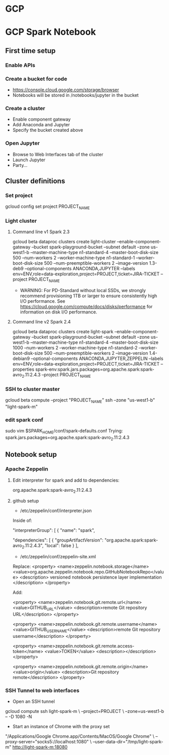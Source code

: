 * GCP
* GCP Spark Notebook
** First time setup
*** Enable APIs
*** Create a bucket for code
  - https://console.cloud.google.com/storage/browser
  - Notebooks will be stored in /notebooks/jupyter in the bucket
*** Create a cluster
  - Enable component gateway
  - Add Anaconda and Jupyter
  - Specify the bucket created above
*** Open Jupyter
  - Browse to Web Interfaces tab of the cluster
  - Launch Jupyter
  - Party...
** Cluster definitions
*** Set project
gcloud config set project PROJECT_NAME
*** Light cluster
**** Command line v1 Spark 2.3
gcloud beta dataproc clusters create light-cluster --enable-component-gateway --bucket spark-playground-bucket --subnet default --zone us-west1-b --master-machine-type n1-standard-4 --master-boot-disk-size 500 --num-workers 2 --worker-machine-type n1-standard-1 --worker-boot-disk-size 500 --num-preemptible-workers 2 --image-version 1.3-deb9 --optional-components ANACONDA,JUPYTER --labels env=ENV,role=data-exploration,project=PROJECT,ticket=JIRA-TICKET --project PROJECT_NAME
  - WARNING: For PD-Standard without local SSDs, we strongly recommend
    provisioning 1TB or larger to ensure consistently high I/O performance.
    See https://cloud.google.com/compute/docs/disks/performance for
    information on disk I/O performance.
**** Command line v2 Spark 2.4
gcloud beta dataproc clusters create light-spark --enable-component-gateway --bucket spark-playground-bucket --subnet default --zone us-west1-b --master-machine-type n1-standard-4 --master-boot-disk-size 1000 --num-workers 2 --worker-machine-type n1-standard-2 --worker-boot-disk-size 500 --num-preemptible-workers 2 --image-version 1.4-debian9 --optional-components ANACONDA,JUPYTER,ZEPPELIN --labels env=ENV,role=data-exploration,project=PROJECT,ticket=JIRA-TICKET --properties spark-env:spark.jars.packages=org.apache.spark:spark-avro_2.11:2.4.3 --project PROJECT_NAME
*** SSH to cluster master
gcloud beta compute --project "PROJECT_NAME" ssh --zone "us-west1-b" "light-spark-m"
*** edit spark conf
sudo vim $SPARK_HOME/conf/spark-defaults.conf
Trying:
spark.jars.packages=org.apache.spark:spark-avro_2.11:2.4.3

** Notebook setup
*** Apache Zeppelin
**** Edit interpreter for spark and add to dependencies:
org.apache.spark:spark-avro_2.11:2.4.3
**** github setup
  - /etc/zeppelin/conf/interpreter.json

Inside of:

 "interpreterGroup": [
  {
  "name": "spark",

      "dependencies": [
        {
          "groupArtifactVersion": "org.apache.spark:spark-avro_2.11:2.4.3",
          "local": false
        }
      ],

  - /etc/zeppelin/conf/zeppelin-site.xml

Replace:
  <property>
    <name>zeppelin.notebook.storage</name>
    <value>org.apache.zeppelin.notebook.repo.GitHubNotebookRepo</value>
    <description>
      versioned notebook persistence layer implementation
    </description>
  </property>


Add:

<property>
  <name>zeppelin.notebook.git.remote.url</name>
  <value>GITHUB_URL</value>
  <description>remote Git repository URL</description>
</property>

<property>
  <name>zeppelin.notebook.git.remote.username</name>
  <value>GITHUB_USERNAME</value>
  <description>remote Git repository username</description>
</property>

<property>
  <name>zeppelin.notebook.git.remote.access-token</name>
  <value>TOKEN</value>
  <description></description>
</property>

<property>
  <name>zeppelin.notebook.git.remote.origin</name>
  <value>origin</value>
  <description>Git repository remote</description>
</property>
*** SSH Tunnel to web interfaces

  - Open an SSH tunnel
  gcloud compute ssh light-spark-m \
    --project=PROJECT \
    --zone=us-west1-b -- -D 1080 -N
  - Start an instance of Chrome with the proxy set

  "/Applications/Google Chrome.app/Contents/MacOS/Google Chrome" \
    --proxy-server="socks5://localhost:1080" \
    --user-data-dir="/tmp/light-spark-m" http://light-spark-m:18080
